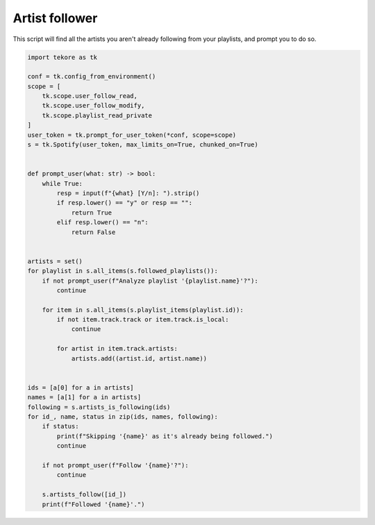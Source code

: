 Artist follower
===============
This script will find all the artists you aren't already following
from your playlists, and prompt you to do so.

.. code:: python

    import tekore as tk

    conf = tk.config_from_environment()
    scope = [
        tk.scope.user_follow_read,
        tk.scope.user_follow_modify,
        tk.scope.playlist_read_private
    ]
    user_token = tk.prompt_for_user_token(*conf, scope=scope)
    s = tk.Spotify(user_token, max_limits_on=True, chunked_on=True)


    def prompt_user(what: str) -> bool:
        while True:
            resp = input(f"{what} [Y/n]: ").strip()
            if resp.lower() == "y" or resp == "":
                return True
            elif resp.lower() == "n":
                return False


    artists = set()
    for playlist in s.all_items(s.followed_playlists()):
        if not prompt_user(f"Analyze playlist '{playlist.name}'?"):
            continue

        for item in s.all_items(s.playlist_items(playlist.id)):
            if not item.track.track or item.track.is_local:
                continue

            for artist in item.track.artists:
                artists.add((artist.id, artist.name))


    ids = [a[0] for a in artists]
    names = [a[1] for a in artists]
    following = s.artists_is_following(ids)
    for id_, name, status in zip(ids, names, following):
        if status:
            print(f"Skipping '{name}' as it's already being followed.")
            continue

        if not prompt_user(f"Follow '{name}'?"):
            continue

        s.artists_follow([id_])
        print(f"Followed '{name}'.")
